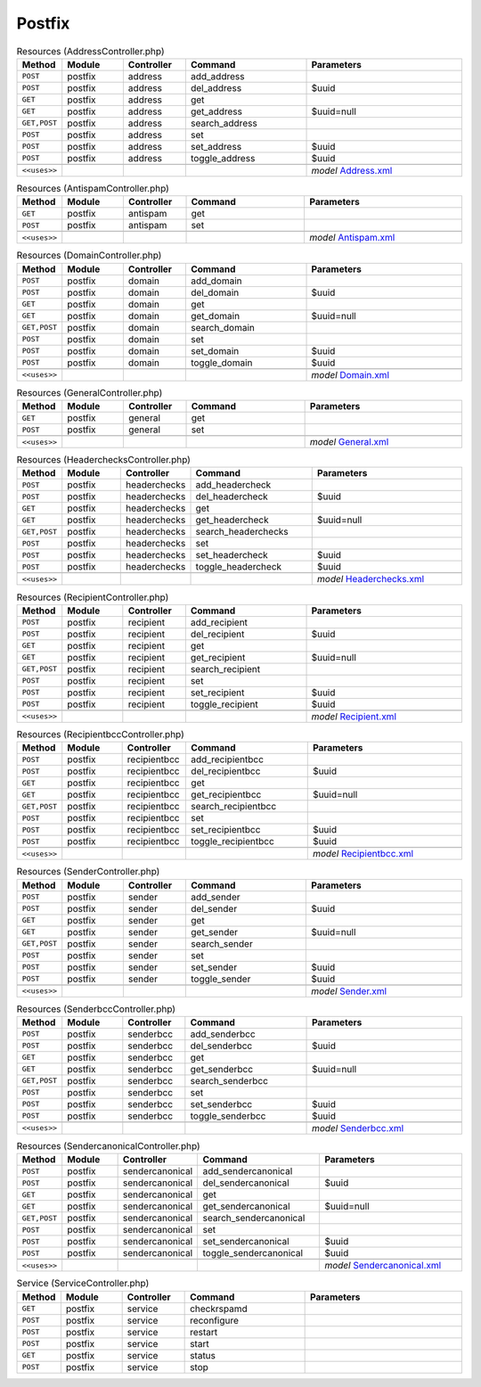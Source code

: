 Postfix
~~~~~~~

.. csv-table:: Resources (AddressController.php)
   :header: "Method", "Module", "Controller", "Command", "Parameters"
   :widths: 4, 15, 15, 30, 40

    "``POST``","postfix","address","add_address",""
    "``POST``","postfix","address","del_address","$uuid"
    "``GET``","postfix","address","get",""
    "``GET``","postfix","address","get_address","$uuid=null"
    "``GET,POST``","postfix","address","search_address",""
    "``POST``","postfix","address","set",""
    "``POST``","postfix","address","set_address","$uuid"
    "``POST``","postfix","address","toggle_address","$uuid"

    "``<<uses>>``", "", "", "", "*model* `Address.xml <https://github.com/opnsense/plugins/blob/master/mail/postfix/src/opnsense/mvc/app/models/OPNsense/Postfix/Address.xml>`__"

.. csv-table:: Resources (AntispamController.php)
   :header: "Method", "Module", "Controller", "Command", "Parameters"
   :widths: 4, 15, 15, 30, 40

    "``GET``","postfix","antispam","get",""
    "``POST``","postfix","antispam","set",""

    "``<<uses>>``", "", "", "", "*model* `Antispam.xml <https://github.com/opnsense/plugins/blob/master/mail/postfix/src/opnsense/mvc/app/models/OPNsense/Postfix/Antispam.xml>`__"

.. csv-table:: Resources (DomainController.php)
   :header: "Method", "Module", "Controller", "Command", "Parameters"
   :widths: 4, 15, 15, 30, 40

    "``POST``","postfix","domain","add_domain",""
    "``POST``","postfix","domain","del_domain","$uuid"
    "``GET``","postfix","domain","get",""
    "``GET``","postfix","domain","get_domain","$uuid=null"
    "``GET,POST``","postfix","domain","search_domain",""
    "``POST``","postfix","domain","set",""
    "``POST``","postfix","domain","set_domain","$uuid"
    "``POST``","postfix","domain","toggle_domain","$uuid"

    "``<<uses>>``", "", "", "", "*model* `Domain.xml <https://github.com/opnsense/plugins/blob/master/mail/postfix/src/opnsense/mvc/app/models/OPNsense/Postfix/Domain.xml>`__"

.. csv-table:: Resources (GeneralController.php)
   :header: "Method", "Module", "Controller", "Command", "Parameters"
   :widths: 4, 15, 15, 30, 40

    "``GET``","postfix","general","get",""
    "``POST``","postfix","general","set",""

    "``<<uses>>``", "", "", "", "*model* `General.xml <https://github.com/opnsense/plugins/blob/master/mail/postfix/src/opnsense/mvc/app/models/OPNsense/Postfix/General.xml>`__"

.. csv-table:: Resources (HeaderchecksController.php)
   :header: "Method", "Module", "Controller", "Command", "Parameters"
   :widths: 4, 15, 15, 30, 40

    "``POST``","postfix","headerchecks","add_headercheck",""
    "``POST``","postfix","headerchecks","del_headercheck","$uuid"
    "``GET``","postfix","headerchecks","get",""
    "``GET``","postfix","headerchecks","get_headercheck","$uuid=null"
    "``GET,POST``","postfix","headerchecks","search_headerchecks",""
    "``POST``","postfix","headerchecks","set",""
    "``POST``","postfix","headerchecks","set_headercheck","$uuid"
    "``POST``","postfix","headerchecks","toggle_headercheck","$uuid"

    "``<<uses>>``", "", "", "", "*model* `Headerchecks.xml <https://github.com/opnsense/plugins/blob/master/mail/postfix/src/opnsense/mvc/app/models/OPNsense/Postfix/Headerchecks.xml>`__"

.. csv-table:: Resources (RecipientController.php)
   :header: "Method", "Module", "Controller", "Command", "Parameters"
   :widths: 4, 15, 15, 30, 40

    "``POST``","postfix","recipient","add_recipient",""
    "``POST``","postfix","recipient","del_recipient","$uuid"
    "``GET``","postfix","recipient","get",""
    "``GET``","postfix","recipient","get_recipient","$uuid=null"
    "``GET,POST``","postfix","recipient","search_recipient",""
    "``POST``","postfix","recipient","set",""
    "``POST``","postfix","recipient","set_recipient","$uuid"
    "``POST``","postfix","recipient","toggle_recipient","$uuid"

    "``<<uses>>``", "", "", "", "*model* `Recipient.xml <https://github.com/opnsense/plugins/blob/master/mail/postfix/src/opnsense/mvc/app/models/OPNsense/Postfix/Recipient.xml>`__"

.. csv-table:: Resources (RecipientbccController.php)
   :header: "Method", "Module", "Controller", "Command", "Parameters"
   :widths: 4, 15, 15, 30, 40

    "``POST``","postfix","recipientbcc","add_recipientbcc",""
    "``POST``","postfix","recipientbcc","del_recipientbcc","$uuid"
    "``GET``","postfix","recipientbcc","get",""
    "``GET``","postfix","recipientbcc","get_recipientbcc","$uuid=null"
    "``GET,POST``","postfix","recipientbcc","search_recipientbcc",""
    "``POST``","postfix","recipientbcc","set",""
    "``POST``","postfix","recipientbcc","set_recipientbcc","$uuid"
    "``POST``","postfix","recipientbcc","toggle_recipientbcc","$uuid"

    "``<<uses>>``", "", "", "", "*model* `Recipientbcc.xml <https://github.com/opnsense/plugins/blob/master/mail/postfix/src/opnsense/mvc/app/models/OPNsense/Postfix/Recipientbcc.xml>`__"

.. csv-table:: Resources (SenderController.php)
   :header: "Method", "Module", "Controller", "Command", "Parameters"
   :widths: 4, 15, 15, 30, 40

    "``POST``","postfix","sender","add_sender",""
    "``POST``","postfix","sender","del_sender","$uuid"
    "``GET``","postfix","sender","get",""
    "``GET``","postfix","sender","get_sender","$uuid=null"
    "``GET,POST``","postfix","sender","search_sender",""
    "``POST``","postfix","sender","set",""
    "``POST``","postfix","sender","set_sender","$uuid"
    "``POST``","postfix","sender","toggle_sender","$uuid"

    "``<<uses>>``", "", "", "", "*model* `Sender.xml <https://github.com/opnsense/plugins/blob/master/mail/postfix/src/opnsense/mvc/app/models/OPNsense/Postfix/Sender.xml>`__"

.. csv-table:: Resources (SenderbccController.php)
   :header: "Method", "Module", "Controller", "Command", "Parameters"
   :widths: 4, 15, 15, 30, 40

    "``POST``","postfix","senderbcc","add_senderbcc",""
    "``POST``","postfix","senderbcc","del_senderbcc","$uuid"
    "``GET``","postfix","senderbcc","get",""
    "``GET``","postfix","senderbcc","get_senderbcc","$uuid=null"
    "``GET,POST``","postfix","senderbcc","search_senderbcc",""
    "``POST``","postfix","senderbcc","set",""
    "``POST``","postfix","senderbcc","set_senderbcc","$uuid"
    "``POST``","postfix","senderbcc","toggle_senderbcc","$uuid"

    "``<<uses>>``", "", "", "", "*model* `Senderbcc.xml <https://github.com/opnsense/plugins/blob/master/mail/postfix/src/opnsense/mvc/app/models/OPNsense/Postfix/Senderbcc.xml>`__"

.. csv-table:: Resources (SendercanonicalController.php)
   :header: "Method", "Module", "Controller", "Command", "Parameters"
   :widths: 4, 15, 15, 30, 40

    "``POST``","postfix","sendercanonical","add_sendercanonical",""
    "``POST``","postfix","sendercanonical","del_sendercanonical","$uuid"
    "``GET``","postfix","sendercanonical","get",""
    "``GET``","postfix","sendercanonical","get_sendercanonical","$uuid=null"
    "``GET,POST``","postfix","sendercanonical","search_sendercanonical",""
    "``POST``","postfix","sendercanonical","set",""
    "``POST``","postfix","sendercanonical","set_sendercanonical","$uuid"
    "``POST``","postfix","sendercanonical","toggle_sendercanonical","$uuid"

    "``<<uses>>``", "", "", "", "*model* `Sendercanonical.xml <https://github.com/opnsense/plugins/blob/master/mail/postfix/src/opnsense/mvc/app/models/OPNsense/Postfix/Sendercanonical.xml>`__"

.. csv-table:: Service (ServiceController.php)
   :header: "Method", "Module", "Controller", "Command", "Parameters"
   :widths: 4, 15, 15, 30, 40

    "``GET``","postfix","service","checkrspamd",""
    "``POST``","postfix","service","reconfigure",""
    "``POST``","postfix","service","restart",""
    "``POST``","postfix","service","start",""
    "``GET``","postfix","service","status",""
    "``POST``","postfix","service","stop",""
